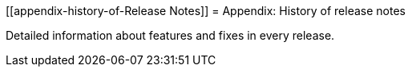 [[appendix-history-of-Release Notes]]
= Appendix: History of release notes

Detailed information about features and fixes in every release.
